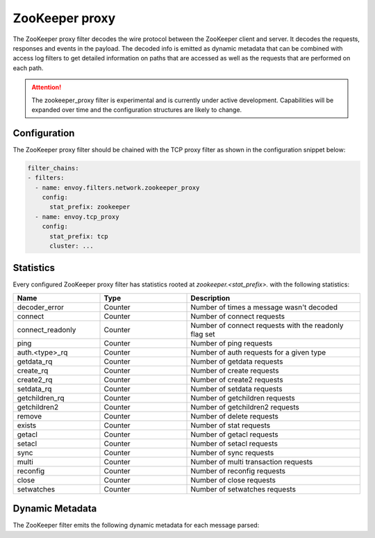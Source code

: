 .. _config_network_filters_zookeeper_proxy:

ZooKeeper proxy
===============

The ZooKeeper proxy filter decodes the wire protocol between the ZooKeeper client
and server. It decodes the requests, responses and events in the payload.
The decoded info is emitted as dynamic metadata that can be combined with
access log filters to get detailed information on paths that are accessed
as well as the requests that are performed on each path.

.. attention::

   The zookeeper_proxy filter is experimental and is currently under active
   development. Capabilities will be expanded over time and the
   configuration structures are likely to change.

.. _config_network_filters_zookeeper_proxy_config:

Configuration
-------------

The ZooKeeper proxy filter should be chained with the TCP proxy filter as shown
in the configuration snippet below:

.. code-block:: yaml

  filter_chains:
  - filters:
    - name: envoy.filters.network.zookeeper_proxy
      config:
        stat_prefix: zookeeper
    - name: envoy.tcp_proxy
      config:
        stat_prefix: tcp
        cluster: ...


.. _config_network_filters_zookeeper_proxy_stats:

Statistics
----------

Every configured ZooKeeper proxy filter has statistics rooted at *zookeeper.<stat_prefix>.* with the
following statistics:

.. csv-table::
  :header: Name, Type, Description
  :widths: 1, 1, 2

  decoder_error, Counter, Number of times a message wasn't decoded
  connect, Counter, Number of connect requests
  connect_readonly, Counter, Number of connect requests with the readonly flag set
  ping, Counter, Number of ping requests
  auth.<type>_rq, Counter, Number of auth requests for a given type
  getdata_rq, Counter, Number of getdata requests
  create_rq, Counter, Number of create requests
  create2_rq, Counter, Number of create2 requests
  setdata_rq, Counter, Number of setdata requests
  getchildren_rq, Counter, Number of getchildren requests
  getchildren2, Counter, Number of getchildren2 requests
  remove, Counter, Number of delete requests
  exists, Counter, Number of stat requests
  getacl, Counter, Number of getacl requests
  setacl, Counter, Number of setacl requests
  sync, Counter, Number of sync requests
  multi, Counter, Number of multi transaction requests
  reconfig, Counter, Number of reconfig requests
  close, Counter, Number of close requests
  setwatches, Counter, Number of setwatches requests

.. _config_network_filters_zookeeper_proxy_dynamic_metadata:

Dynamic Metadata
----------------

The ZooKeeper filter emits the following dynamic metadata for each message parsed:

.. csv-table::
  :header: Name, Type, Description
  :widths: 1, 1, 2

  <path>, string, The path associated with the request, response or event.
